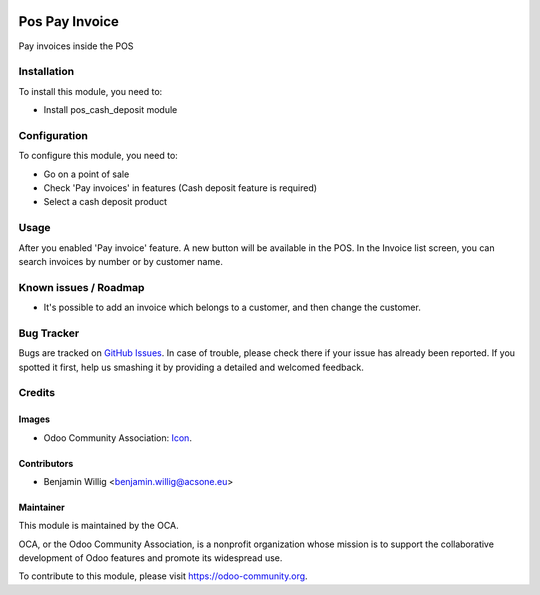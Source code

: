 .. image:: https://img.shields.io/badge/licence-AGPL--3-blue.svg
   :target: http://www.gnu.org/licenses/agpl-3.0-standalone.html
   :alt: License: AGPL-3

===============
Pos Pay Invoice
===============

Pay invoices inside the POS

Installation
============

To install this module, you need to:

* Install pos_cash_deposit module

Configuration
=============

To configure this module, you need to:

* Go on a point of sale
* Check 'Pay invoices' in features (Cash deposit feature is required)
* Select a cash deposit product

Usage
=====

After you enabled 'Pay invoice' feature. A new button will be available in the
POS. In the Invoice list screen, you can search invoices by number or by customer
name.

Known issues / Roadmap
======================

* It's possible to add an invoice which belongs to a customer, and then change the customer.

Bug Tracker
===========

Bugs are tracked on `GitHub Issues
<https://github.com/OCA/{project_repo}/issues>`_. In case of trouble, please
check there if your issue has already been reported. If you spotted it first,
help us smashing it by providing a detailed and welcomed feedback.

Credits
=======

Images
------

* Odoo Community Association: `Icon <https://github.com/OCA/maintainer-tools/blob/master/template/module/static/description/icon.svg>`_.

Contributors
------------

* Benjamin Willig <benjamin.willig@acsone.eu>

Maintainer
----------

.. image:: https://odoo-community.org/logo.png
   :alt: Odoo Community Association
   :target: https://odoo-community.org

This module is maintained by the OCA.

OCA, or the Odoo Community Association, is a nonprofit organization whose
mission is to support the collaborative development of Odoo features and
promote its widespread use.

To contribute to this module, please visit https://odoo-community.org.
